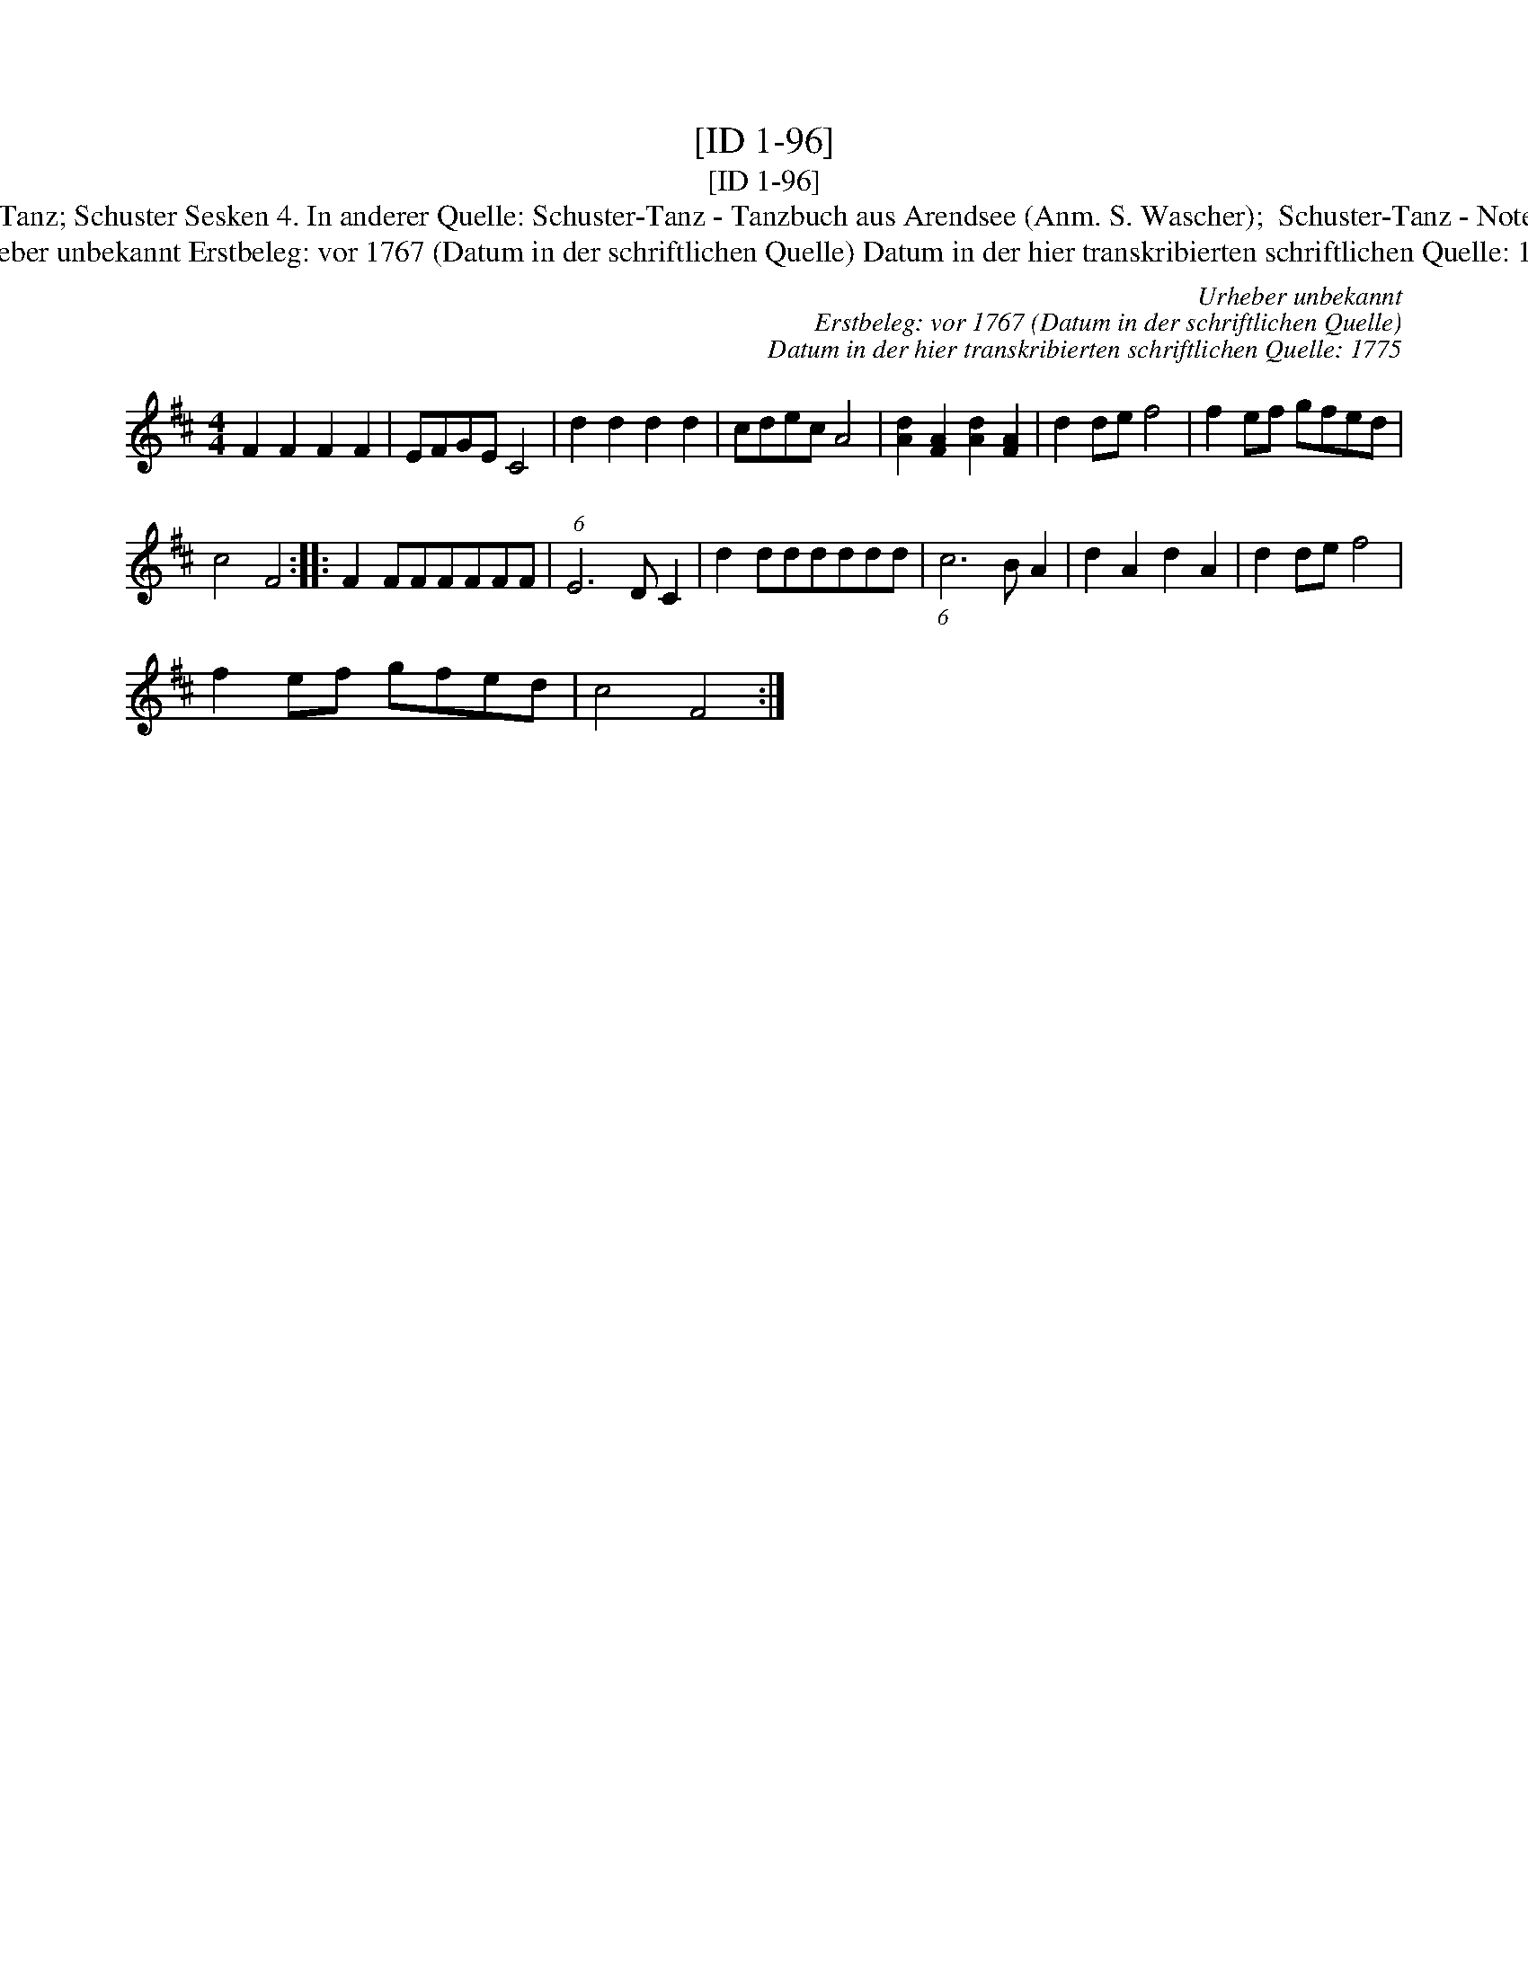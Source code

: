 X:1
T:[ID 1-96]
T:[ID 1-96]
T:Bezeichnung standardisiert: Schuster-Tanz; Schuster Sesken 4. In anderer Quelle: Schuster-Tanz - Tanzbuch aus Arendsee (Anm. S. Wascher);  Schuster-Tanz - Notenbuch Schroeder (Anm. S. Wascher);
T:Urheber unbekannt Erstbeleg: vor 1767 (Datum in der schriftlichen Quelle) Datum in der hier transkribierten schriftlichen Quelle: 1775
C:Urheber unbekannt
C:Erstbeleg: vor 1767 (Datum in der schriftlichen Quelle)
C:Datum in der hier transkribierten schriftlichen Quelle: 1775
L:1/8
M:4/4
K:D
V:1 treble 
V:1
 F2 F2 F2 F2 | EFGE C4 | d2 d2 d2 d2 | cdec A4 | [Ad]2 [FA]2 [Ad]2 [FA]2 | d2 de f4 | f2 ef gfed | %7
 c4 F4 :: F2 FFFFFF | (6:5:1E6 D C2 | d2 dddddd | (6:5:1c6 B A2 | d2 A2 d2 A2 | d2 de f4 | %14
 f2 ef gfed | c4 F4 :| %16

